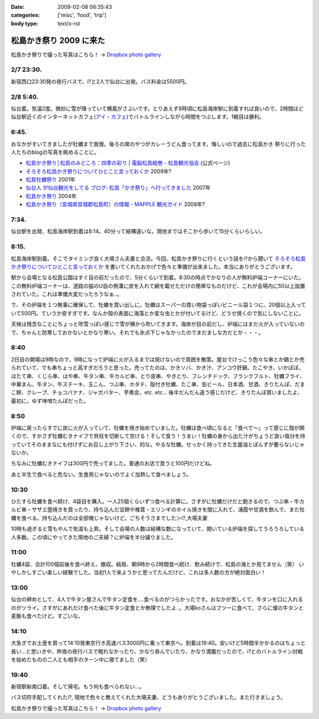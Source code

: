 :date: 2009-02-08 06:35:43
:categories: ['misc', 'food', 'trip']
:body type: text/x-rst

========================
松島かき祭り 2009 に来た
========================

松島かき祭りで撮った写真はこちら！ -> `Dropbox photo gallery`_


2/7 23:30.
-----------
新宿西口23:30発の夜行バスで、i?と2人で仙台に出発。バス料金は5500円。

2/8 5:40.
-----------
仙台着。気温2度。微妙に雪が降っていて横風がさぶいです。とりあえず8時頃に松島海岸駅に到着すれば良いので、2時間ほど仙台駅近くのインターネットカフェ(`アイ・カフェ`_)でバトルラインしながら時間をつぶします。1戦目は勝利。

6:45.
-----------
おなかがすいてきましたが牡蠣まで我慢。後ろの席のやつがカレーうどん食ってます。悔しいので過去に松島かき
祭りに行った人たちのblogの写真を眺めることに。

* `松島かき祭り│松島のみどころ：四季の彩り | 電脳松島絵巻 - 松島観光協会`_ (公式ページ)
* `そろそろ松島かき祭りについてひとこと言っておくか`_ 2009年?
* `松島牡蠣祭り`_ 2001年
* `仙台人 が仙台観光をしてる ブログ: 松島「かき祭り」へ行ってきました`_ 2007年
* `松島かき祭り`_ 2004年
* `松島かき祭り（宮城県宮城郡松島町）の情報 - MAPPLE 観光ガイド`_ 2008年?

7:34.
-----------
仙台駅を出発、松島海岸駅到着は8:14。40分って結構遠いな。現地まではそこから歩いて15分くらいらしい。

8:15.
------
松島海岸駅到着。そこでタイミング良く大場さん夫妻と合流。今回、松島かき祭りに行くという話をi?から聞いて `そろそろ松島かき祭りについてひとこと言っておくか`_ を書いてくれたおかげで色々と準備が出来ました。本当にありがとうございます。

駅から会場となる松島公園はすぐ目の前だったので、5分くらいで到着。8:30の時点でかなりの人が無料炉端コーナーにいた。この無料炉端コーナーは、道路の脇のU自の側溝に炭を入れて網を載せただけの簡単なものだけど、これが会場内に50以上設置されていた。これは準備大変だったろうなぁ..。

で、その炉端を１つ無事に確保して、牡蠣を買い出しに。牡蠣はスーパーの買い物袋っぽいビニール袋１つに、20個以上入っていて500円。ていうか安すぎです。なんか殻の表面に海藻とか変な虫とかが付いてるけど、どうせ焼くので気にしないことに。

天候は残念なことにちょっと吹雪っぽい感じで雪が横から吹いてきます。海岸が目の前だし、炉端にはまだ火が入っていないので、ちゃんと防寒しておかないとかなり寒い。それでも氷点下じゃなかったのでまだましな方だとか・・・。


8:40
------
2日目の開場は9時なので、9時になって炉端に火が入るまでは焼けないので周囲を散策。屋台でけっこう色々な串とか鍋とか売られていて、でも串ちょっと高すぎだろうと思った。売ってたのは、かきソバ、かき汁、アンコウ肝鍋、たこやき、いかぽぽ、ほたて串、くじら串、はや串、牛タン串、牛カルビ串、とり皮串、やきとり、フレンチドック、フランクフルト、牡蠣フライ、中華まん、牛タン、牛ステーキ、玉こん、つぶ串、ホタテ、殻付き牡蠣、たこ串、缶ビール、日本酒、甘酒、きりたんぽ、だまこ餅、クレープ、チョコバナナ、ジャガバター、芋煮会、etc. etc...  後半だんだん違う感じだけど、きりたんぽ買いましたよ、最初に。ゆず味噌たんぽだった。

8:50
-------
炉端に戻ったらすでに炭に火が入っていて、牡蠣を焼き始めていました。牡蠣は食べ頃になると「食べて～」って感じに殻が開くので、すかさず牡蠣むきナイフで貝柱を切断して空ける！そして食う！うまい！牡蠣の身から出た汁がちょうど良い塩分を持っていてそのままなにも付けずにお召し上がり下さい、的な。やるな牡蠣。せっかく持ってきた生醤油とぽんずが要らないじゃないか。

ちなみに牡蠣むきナイフは300円で売ってました。普通のお店で買うと100円だけどね。

あと半生で食べると危ない。生食用じゃないのでよく加熱して食べましょう。


10:30
------
ひたすら牡蠣を食べ続け、4袋目を購入。一人25個くらいずつ食べる計算に。さすがに牡蠣だけだと飽きるので、つぶ串・牛カルビ串・サザエ壺焼きを買ったり、持ち込んだ豆餅や椎茸・エリンギのホイル焼きを間に入れて、浦霞や甘酒を飲んで、また牡蠣を食べる。持ち込んだのは全部俺じゃないけど。ごちそうさまでした＞i?,大場夫妻

10時も過ぎると雪もやんで気温も上昇。そして会場の人数は結構な数になっていて、開いている炉端を探してうろうろしている人多数。この頃にやってきた現地のご夫婦？に炉端を半分譲りました。

11:00
--------
牡蠣4袋、合計100個前後を食べ終え、撤収。結局、朝9時から2時間食べ続け、飲み続けで、松島の海とか見てません（笑） いやしかしすごい楽しい経験でした。当初1人で来ようかと思ってたんだけど、これは多人数の方が絶対面白い！

13:00
------
仙台の締めとして、4人で牛タン屋さんで牛タン定食を....食べるのがつらかったです。おなかが苦しくて、牛タンを口に入れるのがツライ。さすがにあれだけ食べた後に牛タン定食とか無理でしたよ..。大場koさんはフツーに食べて、さらに僕の牛タンと麦飯も食べたけど。すごいな。

14:10
-------
大急ぎでお土産を買って14:10発東京行き高速バス3000円に乗って東京へ。到着は19:40。安いけど5時間半かかるのはちょっと長い...と思いきや、昨夜の夜行バスで眠れなかったり、かなり呑んでいたり、かなり満腹だったので、i?とのバトルライン対戦を始めたものの二人とも相手のターン中に寝てました（笑）

19:40
-------
新宿駅新南口着。そして帰宅。もう何も食べられない...。

バス切符手配してくれたi?, 現地で色々と教えてくれた大場夫妻、どうもありがとうございました。また行きましょう。


松島かき祭りで撮った写真はこちら！ -> `Dropbox photo gallery`_

.. _`Dropbox photo gallery`: http://www.getdropbox.com/gallery/284189/1/2009_02_kakimaturi?h=fc59b7

.. _`アイ・カフェ`: http://www.i-cafe.ne.jp/bivisendai/static/access.php
.. _`松島牡蠣祭り`: http://www.youyou.shadow.ne.jp/sonota/kakimaturi/kakimaturi.html
.. _`仙台人 が仙台観光をしてる ブログ: 松島「かき祭り」へ行ってきました`: http://senndai-tabi.seesaa.net/article/33743985.html
.. _`松島かき祭り`: http://www.oiranotanbo.com/page041.html
.. _`松島かき祭り│松島のみどころ：四季の彩り | 電脳松島絵巻 - 松島観光協会`: http://www.matsushima-kanko.com/midokoro/siki/oyster.html
.. _`松島かき祭り（宮城県宮城郡松島町）の情報 - MAPPLE 観光ガイド`: http://www.mapple.net/spots/G00400115907.htm
.. _`そろそろ松島かき祭りについてひとこと言っておくか`: http://ko.meadowy.net/~koichiro/diary/20090122.html



.. :extend type: text/html
.. :extend:


.. :comments:
.. :comment id: 2009-02-08.9199193179
.. :title: お疲れ様
.. :author: aihatena
.. :date: 2009-02-08 23:38:40
.. :email: 
.. :url: 
.. :body:
.. さすがに1人1袋は多すぎた(笑)
.. 少し物足りないくらいにして、あとはうまいもんやの七輪みたいに
.. 乾物とか持ち込んだものをじわじわ焼くとよさそうね。
.. あとは売ってた「かき○○」みたいな料理をその場で作るとか。
.. 酒はコップ6杯,2合ビン5本で2升弱くらいでした。飲んだもんだ。。
.. 
.. :comments:
.. :comment id: 2009-02-14.7273180582
.. :title: Re:松島かき祭り 2009 に来た
.. :author: つかぽん
.. :date: 2009-02-14 13:45:28
.. :email: 
.. :url: http://twitter.com/plus9
.. :body:
.. うまそうだのー。
.. うまやらしい。
.. 
